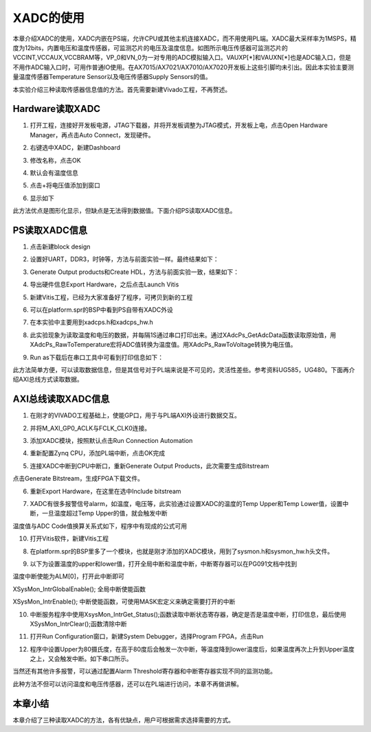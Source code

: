 XADC的使用
============

本章介绍XADC的使用，XADC内嵌在PS端，允许CPU或其他主机连接XADC，而不用使用PL端。XADC最大采样率为1MSPS，精度为12bits，内置电压和温度传感器，可监测芯片的电压及温度信息。如图所示电压传感器可监测芯片的VCCINT,VCCAUX,VCCBRAM等，VP_0和VN_0为一对专用的ADC模拟输入口。VAUXP[*]和VAUXN[*]也是ADC输入口，但是不用作ADC输入口时，可用作普通IO使用。在AX7015/AX7021/AX7010/AX7020开发板上这些引脚均未引出。因此本实验主要测量温度传感器Temperature Sensor以及电压传感器Supply Sensors的值。

.. image:: images/04_media/image1.png
      
本实验介绍三种读取传感器信息值的方法。首先需要新建Vivado工程，不再赘述。

Hardware读取XADC
----------------

1. 打开工程，连接好开发板电源，JTAG下载器，并将开发板调整为JTAG模式，开发板上电，点击Open Hardware Manager，再点击Auto Connect，发现硬件。

.. image:: images/04_media/image2.png
      
2. 右键选中XADC，新建Dashboard

.. image:: images/04_media/image3.png
      
3. 修改名称，点击OK

.. image:: images/04_media/image4.png
      
4. 默认会有温度信息

.. image:: images/04_media/image5.png
      
5. 点击+将电压值添加到窗口

.. image:: images/04_media/image6.png
      
6. 显示如下

.. image:: images/04_media/image7.png
      
此方法优点是图形化显示，但缺点是无法得到数据值。下面介绍PS读取XADC信息。

PS读取XADC信息
--------------

1. 点击新建block design

.. image:: images/04_media/image8.png
      
2. 设置好UART，DDR3，时钟等，方法与前面实验一样。最终结果如下：

.. image:: images/04_media/image9.png
      
3. Generate Output products和Create HDL，方法与前面实验一致，结果如下：

.. image:: images/04_media/image10.png
      
4. 导出硬件信息Export Hardware，之后点击Launch Vitis

|IMG_256|\ |image1|

5. 新建Vitis工程，已经为大家准备好了程序，可拷贝到新的工程

.. image:: images/04_media/image13.png
      
6. 可以在platform.spr的BSP中看到PS自带有XADC外设

.. image:: images/04_media/image14.png
      
7. 在本实验中主要用到xadcps.h和xadcps_hw.h

.. image:: images/04_media/image15.png
      
8. 此实验现象为读取温度和电压的数据，并每隔1S通过串口打印出来。通过XAdcPs_GetAdcData函数读取原始值，用XAdcPs_RawToTemperature宏将ADC值转换为温度值。用XAdcPs_RawToVoltage转换为电压值。

.. image:: images/04_media/image16.png
      
9. Run as下载后在串口工具中可看到打印信息如下：

.. image:: images/04_media/image17.png
      
此方法简单方便，可以读取数据信息，但是其信号对于PL端来说是不可见的，灵活性差些。参考资料UG585，UG480。下面再介绍AXI总线方式读取数据。

AXI总线读取XADC信息
-------------------

1. 在刚才的VIVADO工程基础上，使能GP口，用于与PL端AXI外设进行数据交互。

.. image:: images/04_media/image18.png
      
2. 并将M_AXI_GP0_ACLK与FCLK_CLK0连接。

.. image:: images/04_media/image19.png
      
3. 添加XADC模块，按照默认点击Run Connection Automation

.. image:: images/04_media/image20.png
      
4. 重新配置Zynq CPU，添加PL端中断，点击OK完成

.. image:: images/04_media/image21.png
      
5. 连接XADC中断到CPU中断口，重新Generate Output Products，此次需要生成Bitstream

.. image:: images/04_media/image22.png
      
点击Generate Bitstream，生成FPGA下载文件。

.. image:: images/04_media/image23.png
      
6. 重新Export Hardware，在这里在选中Include bitstream

.. image:: images/04_media/image24.png
      
7. XADC有很多报警信号alarm，如温度，电压等，此实验通过设置XADC的温度的Temp Upper和Temp Lower值，设置中断，一旦温度超过Temp Upper的值，就会触发中断

.. image:: images/04_media/image25.png
      
温度值与ADC Code值换算关系式如下，程序中有现成的公式可用 

.. image:: images/04_media/image26.png
      
10. 打开Vitis软件，新建Vitis工程

.. image:: images/04_media/image27.png
      
8. 在platform.spr的BSP里多了一个模块，也就是刚才添加的XADC模块，用到了sysmon.h和sysmon_hw.h头文件。

.. image:: images/04_media/image28.png
      
9. 以下为设置温度的upper和lower值，打开全局中断和温度中断，中断寄存器可以在PG091文档中找到

.. image:: images/04_media/image29.png
      
温度中断使能为ALM[0]，打开此中断即可

.. image:: images/04_media/image30.png
      
XSysMon_IntrGlobalEnable(); 全局中断使能函数

XSysMon_IntrEnable(); 中断使能函数，可使用MASK宏定义来确定需要打开的中断

10. 中断服务程序中使用XsysMon_IntrGet_Status();函数读取中断状态寄存器，确定是否是温度中断，打印信息，最后使用XSysMon_IntrClear();函数清除中断

.. image:: images/04_media/image31.png
      
11. 打开Run Configuration窗口，新建System Debugger，选择Program FPGA，点击Run

.. image:: images/04_media/image32.png
      
12. 程序中设置Upper为80摄氏度，在高于80度后会触发一次中断，等温度降到lower温度后，如果温度再次上升到Upper温度之上，又会触发中断。如下串口所示。

.. image:: images/04_media/image33.png
      
当然还有其他许多报警，可以通过配置Alarm Threshold寄存器和中断寄存器实现不同的监测功能。

.. image:: images/04_media/image34.png
      
此种方法不但可以访问温度和电压传感器，还可以在PL端进行访问，本章不再做讲解。

本章小结
--------

本章介绍了三种读取XADC的方法，各有优缺点，用户可根据需求选择需要的方式。

.. |IMG_256| image:: images/04_media/image11.png
.. |image1| image:: images/04_media/image12.png
      